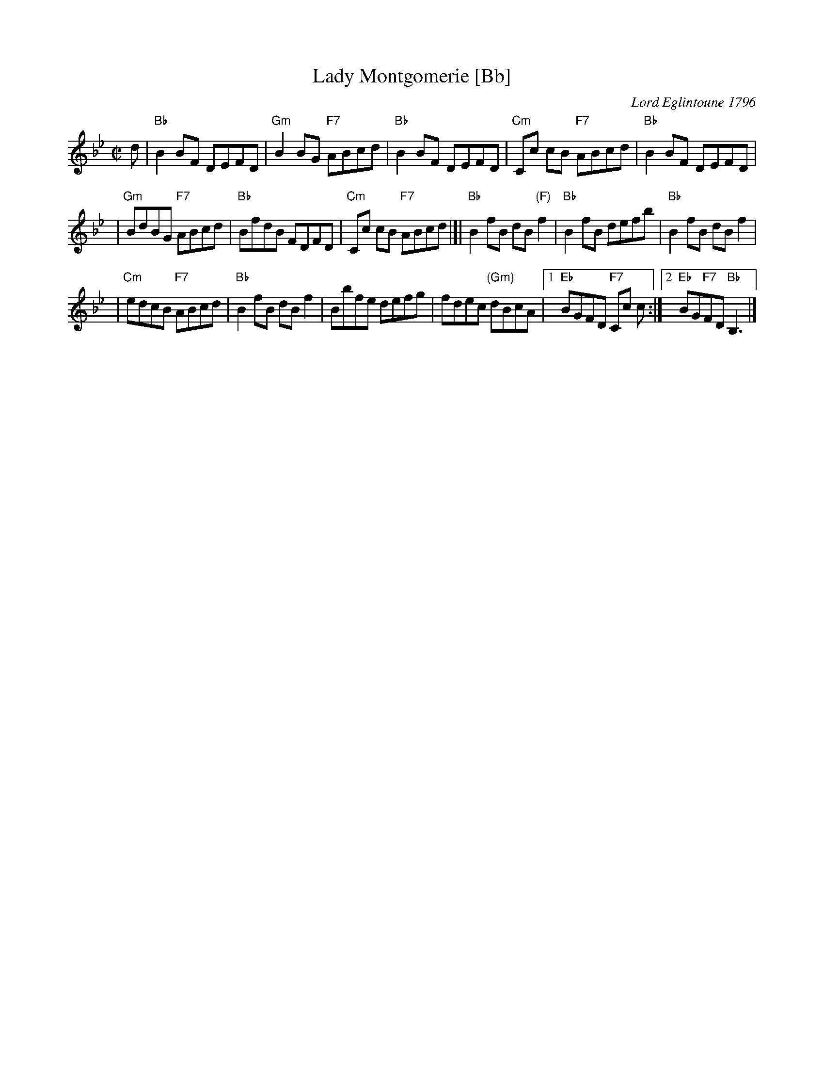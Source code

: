 X:10012
T: Lady Montgomerie [Bb]
C: Lord Eglintoune 1796
R: reel
B: RSCDS 10-1(b)
Z: 1997 by John Chambers <jc:trillian.mit.edu>
M: C|
L: 1/8
%--------------------
K: Bb
d \
| "Bb"B2BF DEFD \
| "Gm"B2BG "F7"ABcd \
| "Bb"B2BF DEFD \
| "Cm"Cc cB "F7"ABcd \
| "Bb"B2BF DEFD |
| "Gm"BdBG "F7"ABcd \
| "Bb"BfdB FDFD \
| "Cm"Cc cB "F7"ABcd \
|]| "Bb"B2fB dB"(F)"f2 \
| "Bb"B2fB defb \
| "Bb"B2fB dBf2 |
| "Cm"edcB "F7"ABcd \
| "Bb"B2fB dBf2 \
| Bbfe defg \
| fdec "(Gm)"dBcA \
|1 "Eb"BGFD "F7"Cc c \
:|2 "Eb"BG"F7"FD "Bb"B,3 |]
